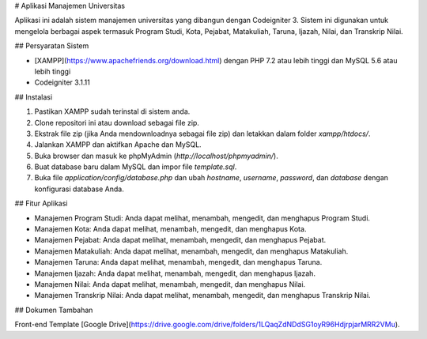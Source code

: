 # Aplikasi Manajemen Universitas

Aplikasi ini adalah sistem manajemen universitas yang dibangun dengan Codeigniter 3. Sistem ini digunakan untuk mengelola berbagai aspek termasuk Program Studi, Kota, Pejabat, Matakuliah, Taruna, Ijazah, Nilai, dan Transkrip Nilai.

## Persyaratan Sistem

- [XAMPP](https://www.apachefriends.org/download.html) dengan PHP 7.2 atau lebih tinggi dan MySQL 5.6 atau lebih tinggi
- Codeigniter 3.1.11

## Instalasi

1. Pastikan XAMPP sudah terinstal di sistem anda.
2. Clone repositori ini atau download sebagai file zip.
3. Ekstrak file zip (jika Anda mendownloadnya sebagai file zip) dan letakkan dalam folder `xampp/htdocs/`.
4. Jalankan XAMPP dan aktifkan Apache dan MySQL.
5. Buka browser dan masuk ke phpMyAdmin (`http://localhost/phpmyadmin/`).
6. Buat database baru dalam MySQL dan impor file `template.sql`.
7. Buka file `application/config/database.php` dan ubah `hostname`, `username`, `password`, dan `database` dengan konfigurasi database Anda.

## Fitur Aplikasi

- Manajemen Program Studi: Anda dapat melihat, menambah, mengedit, dan menghapus Program Studi.
- Manajemen Kota: Anda dapat melihat, menambah, mengedit, dan menghapus Kota.
- Manajemen Pejabat: Anda dapat melihat, menambah, mengedit, dan menghapus Pejabat.
- Manajemen Matakuliah: Anda dapat melihat, menambah, mengedit, dan menghapus Matakuliah.
- Manajemen Taruna: Anda dapat melihat, menambah, mengedit, dan menghapus Taruna.
- Manajemen Ijazah: Anda dapat melihat, menambah, mengedit, dan menghapus Ijazah.
- Manajemen Nilai: Anda dapat melihat, menambah, mengedit, dan menghapus Nilai.
- Manajemen Transkrip Nilai: Anda dapat melihat, menambah, mengedit, dan menghapus Transkrip Nilai.

## Dokumen Tambahan

Front-end Template [Google Drive](https://drive.google.com/drive/folders/1LQaqZdNDdSG1oyR96HdjrpjarMRR2VMu).

